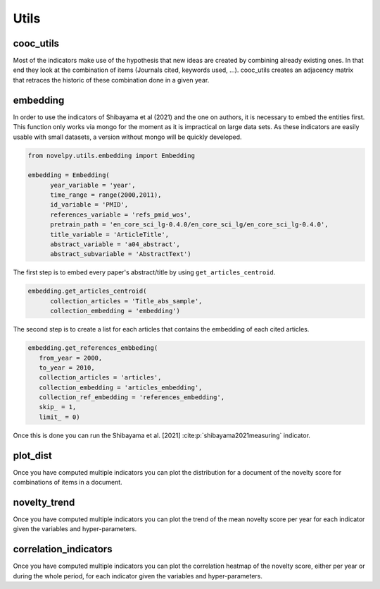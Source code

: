 .. _Utils:

Utils
=====

.. _cooc_utils:

cooc_utils
------------

Most of the indicators make use of the hypothesis that new ideas are created by combining already existing ones. In that end they look at the combination of items (Journals cited, keywords used, ...). cooc_utils creates an adjacency matrix that retraces the historic of these combination done in a given year.


.. py:function:: create_cooc(var, sub_var, year_var, collection_name, client_name = None, db_name = None, time_window = range(1980,2021), weighted_network = False, self_loop = False)

   Create co-occurence matrix 

   :param str var: The key of interest in the dict.
   :param str sub_var: Name of the key which holds the ID of the variable of interest.
   :param str year_var: Name of the key which value is the year of creation of the document.
   :param str collection_name: Name of the collection (either Mongo or Json) where the data is
   :param str client_name: Name of the MongoDB client
   :param str db_name: Name of the MongoDB
   :param range time_window: Compute the cooc for the years in range
   :param str weighted_network: False if you want a combinaisons that appears multiple time in a single paper to be accounted as 1
   :param str self_loop: True if you want the diagonal in the coocurence matrix

   :return: 
   
   :raises ValueError: 
   :raises TypeError: 

.. _embedding:

embedding
------------

In order to use the indicators of Shibayama et al (2021) and the one on authors, it is necessary to embed the entities first. This function only works via mongo for the moment as it is impractical on large data sets. As these indicators are easily usable with small datasets, a version without mongo will be quickly developed.


.. py:function:: Embedding(year_variable, time_range, id_variable, references_variable, pretrain_path, title_variable, abstract_variable, client_name = None, db_name = None, keywords_variable = None, keywords_subvariable = None, abstract_subvariable = None, id_auth_variable = None, auth_pubs_variable = None)

    - Compute semantic centroid for each paper (abstract and title)
    - Create embedded references profile for each article.
    - Compute an author profile of embedded articles per year and store it for each article.

   :param str var_year: year variable name
   :param str var_id: identifier variable name
   :param str var_auth_id: authors identifer variable name
   :param str pretrain_path: path to the pretrain word2vec: 'your/path/to/en_core_sci_lg-0.4.0/en_core_sci_lg/en_core_sci_lg-0.4.0
   :param str var_title: title variable name
   :param str var_abstract: abstract variable name
   :param str var_keyword: keyword variable name
   :param str subvar_keyword: keyword subvariable name
   :param str client_name: Name of the MongoDB client
   :param str db_name: Name of the MongoDB

   :return: 
   
   :raises ValueError: 
   :raises TypeError: 



.. code-block:: python

   from novelpy.utils.embedding import Embedding

   embedding = Embedding(
         year_variable = 'year',
         time_range = range(2000,2011),
         id_variable = 'PMID',
         references_variable = 'refs_pmid_wos',
         pretrain_path = 'en_core_sci_lg-0.4.0/en_core_sci_lg/en_core_sci_lg-0.4.0',
         title_variable = 'ArticleTitle',
         abstract_variable = 'a04_abstract',
         abstract_subvariable = 'AbstractText')

The first step is to embed every paper's abstract/title by using ``get_articles_centroid``.

.. code-block:: python

   embedding.get_articles_centroid(
         collection_articles = 'Title_abs_sample',
         collection_embedding = 'embedding')


The second step is to create a list for each articles that contains the embedding of each cited articles.


.. code-block:: python

   embedding.get_references_embbeding(
      from_year = 2000,
      to_year = 2010,
      collection_articles = 'articles',
      collection_embedding = 'articles_embedding',
      collection_ref_embedding = 'references_embedding',
      skip_ = 1,
      limit_ = 0)

Once this is done you can run the Shibayama et al. [2021] :cite:p:`shibayama2021measuring` indicator.


.. _plot_dist:

plot_dist
------------

Once you have computed multiple indicators you can plot the distribution for a document of the novelty score for combinations of items in a document.


.. py:function:: plot_dist(doc_id, doc_year,  id_variable, variables, indicators, time_window_cooc = None, n_reutilisation = None, embedding_entities = None, shibayma_per = 10, client_name = None, db_name = None)

   Plot the distribution of novelty score for combinations of items in a document

   :param str/int doc_id: The id of the document you want the distribution.
   :param int doc_year: Year of creation of the document.
   :param str id_variable: Name of the key that contains the ID of the doc   
   :param list variables: List of variable you want the distribution of (e.g ["references", "meshterms"])
   :param list indicators: List of indicators name you want the distribution of(e.g ["foster","wang"])
   :param list of int time_window_cooc: List of parameters you want the distribution of, parameter used in wang (e.g [3,5])
   :param list n_reutilisation: List of parameters you want the distribution of, parameter used in wang (e.g [1,2])
   :param list embedding_entities: List of entites you want the distribution of, parameter used in shibayama (e.g ["title","abstract"])
   :param int shibayma_per: In shibayama they compared diffenrent percentil for the novelty score of each combination (int between 0 and 100)
   :param str client_name: Name of the MongoDB client
   :param str db_name: Name of the MongoDB

   :return: 
   
   :raises ValueError: 
   :raises TypeError: 


.. _novelty_trend:

novelty_trend
------------

Once you have computed multiple indicators you can plot the trend of the mean novelty score per year for each indicator given the variables and hyper-parameters.


.. py:function:: novelty_trend(year_range, variables, indicators, id_variable, time_window_cooc = None, n_reutilisation = None, embedding_entities = None, shibayama_per = 10, client_name = None, db_name = None)

   Plot the novelty trend (mean per year) for an indicator given the variable

   :param range year_range: Get the trend for each years in year_range.
   :param list variables: List of variable you want the novelty trend of (e.g ["references", "meshterms"]).
   :param list indicators: List of indicators name you want the novelty of(e.g ["foster","wang"]).
   :param str id_variable: Name of the key that contains the ID of the doc.   
   :param list of int time_window_cooc: List of parameters you want the distribution of, parameter used in wang (e.g [3,5]).
   :param list n_reutilisation: List of parameters you want the distribution of, parameter used in wang (e.g [1,2]).
   :param list embedding_entities: List of entites you want the distribution of, parameter used in shibayama (e.g ["title","abstract"]).
   :param int shibayma_per: In shibayama they compared diffenrent percentil for the novelty score of each combination (int between 0 and 100).
   :param str client_name: Name of the MongoDB client.
   :param str db_name: Name of the MongoDB.

   :return: 
   
   :raises ValueError: 
   :raises TypeError: 



.. _correlation_indicators:

correlation_indicators
------------

Once you have computed multiple indicators you can plot the correlation heatmap of the novelty score, either per year or during the whole period, for each indicator given the variables and hyper-parameters.


.. py:function:: correlation_indicators(year_range, variables, indicators, time_window_cooc = None, n_reutilisation = None, embedding_entities = None, shibayama_per = 10, client_name = None, db_name = None)

   Plot the novelty trend (mean per year) for an indicator given the variable

   :param range year_range: Get the trend for each years in year_range.
   :param list variables: List of variable you want the novelty trend of (e.g ["references", "meshterms"]).
   :param list indicators: List of indicators name you want the novelty of(e.g ["foster","wang"]).
   :param list of int time_window_cooc: List of parameters you want the distribution of, parameter used in wang (e.g [3,5]).
   :param list n_reutilisation: List of parameters you want the distribution of, parameter used in wang (e.g [1,2]).
   :param list embedding_entities: List of entites you want the distribution of, parameter used in shibayama (e.g ["title","abstract"]).
   :param int shibayma_per: In shibayama they compared diffenrent percentil for the novelty score of each combination (int between 0 and 100).
   :param str client_name: Name of the MongoDB client.
   :param str db_name: Name of the MongoDB.

   :return: 
   
   :raises ValueError: 
   :raises TypeError: 
